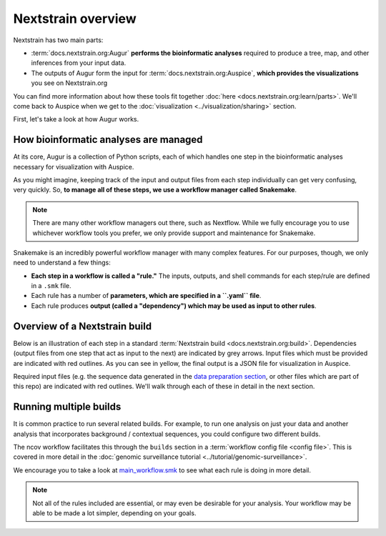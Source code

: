 Nextstrain overview
===================

Nextstrain has two main parts:

- :term:`docs.nextstrain.org:Augur` **performs the bioinformatic analyses** required to produce a tree, map, and other inferences from your input data.
- The outputs of Augur form the input for :term:`docs.nextstrain.org:Auspice`, **which provides the visualizations** you see on Nextstrain.org

You can find more information about how these tools fit together :doc:`here <docs.nextstrain.org:learn/parts>`. We'll come back to Auspice when we get to the :doc:`visualization <../visualization/sharing>` section.

First, let's take a look at how Augur works.

How bioinformatic analyses are managed
--------------------------------------

At its core, Augur is a collection of Python scripts, each of which handles one step in the bioinformatic analyses necessary for visualization with Auspice.

As you might imagine, keeping track of the input and output files from each step individually can get very confusing, very quickly. So, **to manage all of these steps, we use a workflow manager called Snakemake**.

.. note::

   There are many other workflow managers out there, such as Nextflow. While we fully encourage you to use whichever workflow tools you prefer, we only provide support and maintenance for Snakemake.

Snakemake is an incredibly powerful workflow manager with many complex features. For our purposes, though, we only need to understand a few things:

-  **Each step in a workflow is called a "rule."** The inputs, outputs, and shell commands for each step/rule are defined in a ``.smk`` file.
-  Each rule has a number of **parameters, which are specified in a ``.yaml`` file**.
-  Each rule produces **output (called a "dependency") which may be used as input to other rules**.

Overview of a Nextstrain build
------------------------------

Below is an illustration of each step in a standard :term:`Nextstrain build <docs.nextstrain.org:build>`. Dependencies (output files from one step that act as input to the next) are indicated by grey arrows. Input files which must be provided are indicated with red outlines. As you can see in yellow, the final output is a JSON file for visualization in Auspice.

Required input files (e.g. the sequence data generated in the `data preparation section <../guides/data-prep>`__, or other files which are part of this repo) are indicated with red outlines. We'll walk through each of these in detail in the next section.

.. figure:: ../images/basic_nextstrain_build.png
   :alt: nextstrain_build

Running multiple builds
-----------------------

It is common practice to run several related builds. For example, to run one analysis on just your data and another analysis that incorporates background / contextual sequences, you could configure two different builds.

The ncov workflow facilitates this through the ``builds`` section in a :term:`workflow config file <config file>`. This is covered in more detail in the :doc:`genomic surveillance tutorial <../tutorial/genomic-surveillance>`.

We encourage you to take a look at `main_workflow.smk <https://github.com/nextstrain/ncov/blob/master/workflow/snakemake_rules/main_workflow.smk>`__ to see what each rule is doing in more detail.

.. note::

   Not all of the rules included are essential, or may even be desirable for your analysis. Your workflow may be able to be made a lot simpler, depending on your goals.
